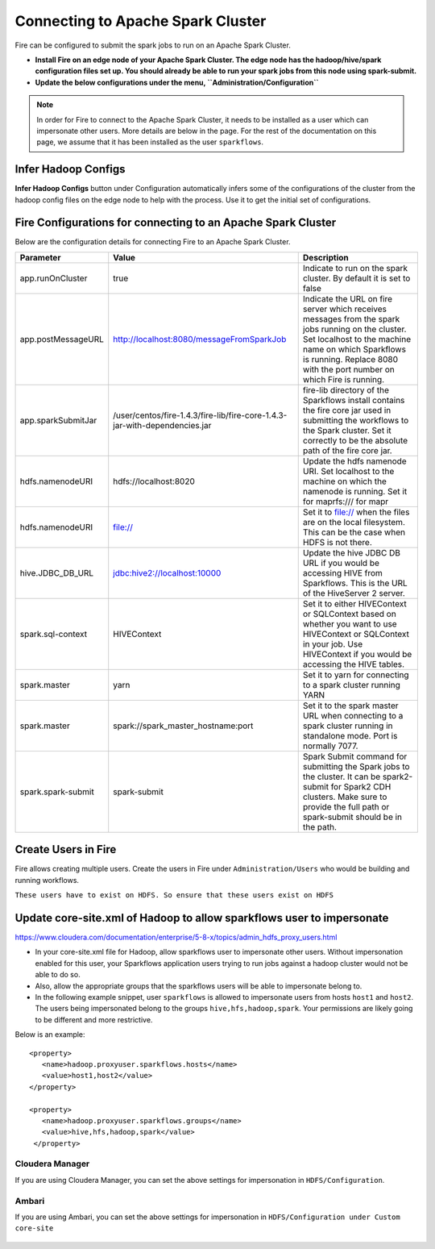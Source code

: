 Connecting to Apache Spark Cluster
==================================

Fire can be configured to submit the spark jobs to run on an Apache Spark Cluster.
 
* **Install Fire on an edge node of your Apache Spark Cluster. The edge node has the hadoop/hive/spark configuration files set up. You should already be able to run your spark jobs from this node using spark-submit.**
* **Update the below configurations under the menu, ``Administration/Configuration``** 


.. note:: In order for Fire to connect to the Apache Spark Cluster, it needs to be installed as a user which can impersonate other users. More details are below in the page. For the rest of the documentation on this page, we assume that it has been installed as the user ``sparkflows``.


Infer Hadoop Configs
--------------------

**Infer Hadoop Configs** button under Configuration automatically infers some of the configurations of the cluster from the hadoop config files on the edge node to help with the process. Use it to get the initial set of configurations.

.. figure:: ../_assets/installation/infer-hadoop-configs.png
   :scale: 100%
   :alt: Infer Hadoop Configs
   :align: center


Fire Configurations for connecting to an Apache Spark Cluster
-------------------------------------------------------------

Below are the configuration details for connecting Fire to an Apache Spark Cluster.

+--------------------+----------------------------------------------------------------------------+-----------------------------------------------------------------------------------------------------------------------------------------------------------------------------------------------------------------------------------+
| **Parameter**      | **Value**                                                                  | **Description**                                                                                                                                                                                                                   |
+--------------------+----------------------------------------------------------------------------+-----------------------------------------------------------------------------------------------------------------------------------------------------------------------------------------------------------------------------------+
| app.runOnCluster   | true                                                                       | Indicate to run on the spark cluster. By default it is set to false                                                                                                                                                               |
+--------------------+----------------------------------------------------------------------------+-----------------------------------------------------------------------------------------------------------------------------------------------------------------------------------------------------------------------------------+
| app.postMessageURL | http://localhost:8080/messageFromSparkJob                                  | Indicate the URL on fire server which receives messages from the spark jobs running on the cluster. Set localhost to the machine name on which Sparkflows is running. Replace 8080 with the port number on which Fire is running. |
+--------------------+----------------------------------------------------------------------------+-----------------------------------------------------------------------------------------------------------------------------------------------------------------------------------------------------------------------------------+
| app.sparkSubmitJar | /user/centos/fire-1.4.3/fire-lib/fire-core-1.4.3-jar-with-dependencies.jar | fire-lib directory of the Sparkflows install contains the fire core jar used in submitting the workflows to the Spark cluster. Set it correctly to be the absolute path of the fire core jar.                                     |
+--------------------+----------------------------------------------------------------------------+-----------------------------------------------------------------------------------------------------------------------------------------------------------------------------------------------------------------------------------+
| hdfs.namenodeURI   | hdfs://localhost:8020                                                      | Update the hdfs namenode URI. Set localhost to the machine on which the namenode is running. Set it for maprfs:/// for mapr                                                                                                       |
+--------------------+----------------------------------------------------------------------------+-----------------------------------------------------------------------------------------------------------------------------------------------------------------------------------------------------------------------------------+
| hdfs.namenodeURI   | file://                                                                    | Set it to file:// when the files are on the local filesystem. This can be the case when HDFS is not there.                                                                                                                        |
+--------------------+----------------------------------------------------------------------------+-----------------------------------------------------------------------------------------------------------------------------------------------------------------------------------------------------------------------------------+
| hive.JDBC_DB_URL   | jdbc:hive2://localhost:10000                                               | Update the hive JDBC DB URL if you would be accessing HIVE from Sparkflows. This is the URL of the HiveServer 2 server.                                                                                                           |
+--------------------+----------------------------------------------------------------------------+-----------------------------------------------------------------------------------------------------------------------------------------------------------------------------------------------------------------------------------+
| spark.sql-context  | HIVEContext                                                                | Set it to either HIVEContext or SQLContext based on whether you want to use HIVEContext or SQLContext in your job. Use HIVEContext if you would be accessing the HIVE tables.                                                     |
+--------------------+----------------------------------------------------------------------------+-----------------------------------------------------------------------------------------------------------------------------------------------------------------------------------------------------------------------------------+
| spark.master       | yarn                                                                       | Set it to yarn for connecting to a spark cluster running YARN                                                                                                                                                                     |
+--------------------+----------------------------------------------------------------------------+-----------------------------------------------------------------------------------------------------------------------------------------------------------------------------------------------------------------------------------+
| spark.master       | spark://spark_master_hostname:port                                         | Set it to the spark master URL when connecting to a spark cluster running in standalone mode. Port is normally 7077.                                                                                                              |
+--------------------+----------------------------------------------------------------------------+-----------------------------------------------------------------------------------------------------------------------------------------------------------------------------------------------------------------------------------+
| spark.spark-submit | spark-submit                                                               | Spark Submit command for submitting the Spark jobs to the cluster. It can be spark2-submit for Spark2 CDH clusters. Make sure to provide the full path or spark-submit should be in the path.                                     |
+--------------------+----------------------------------------------------------------------------+-----------------------------------------------------------------------------------------------------------------------------------------------------------------------------------------------------------------------------------+

Create Users in Fire
--------------------

Fire allows creating multiple users. Create the users in Fire under ``Administration/Users`` who would be building and running workflows.

``These users have to exist on HDFS. So ensure that these users exist on HDFS``


Update core-site.xml of Hadoop to allow sparkflows user to impersonate
----------------------------------------------------------------------


https://www.cloudera.com/documentation/enterprise/5-8-x/topics/admin_hdfs_proxy_users.html


* In your core-site.xml file for Hadoop, allow sparkflows user to impersonate other users. Without impersonation enabled for this user, your Sparkflows application users trying to run jobs against a hadoop cluster would not be able to do so. 
 
* Also, allow the appropriate groups that the sparkflows users will be able to impersonate belong to.

* In the following example snippet, user ``sparkflows`` is allowed to impersonate users from hosts ``host1`` and ``host2``.  The users being impersonated belong to the groups ``hive,hfs,hadoop,spark``. Your permissions are likely going to be different and more restrictive. 

Below is an example::


  <property>
     <name>hadoop.proxyuser.sparkflows.hosts</name>
     <value>host1,host2</value>
  </property>

  <property>
     <name>hadoop.proxyuser.sparkflows.groups</name>
     <value>hive,hfs,hadoop,spark</value>
   </property>
 

Cloudera Manager
^^^^^^^^^^^^^^^^

If you are using Cloudera Manager, you can set the above settings for impersonation in ``HDFS/Configuration``.

.. figure:: ../_assets/installation/cloudera-manager-hdfs-configuration.png
   :scale: 100%
   :alt: Cloudera Configs
   :align: center
   
   
Ambari
^^^^^^

If you are using Ambari, you can set the above settings for impersonation in ``HDFS/Configuration under Custom core-site``

.. figure:: ../_assets/installation/ambari-hdfs-configuration.png
   :scale: 100%
   :alt: Ambari Configs
   :align: center
   
   
 
 



